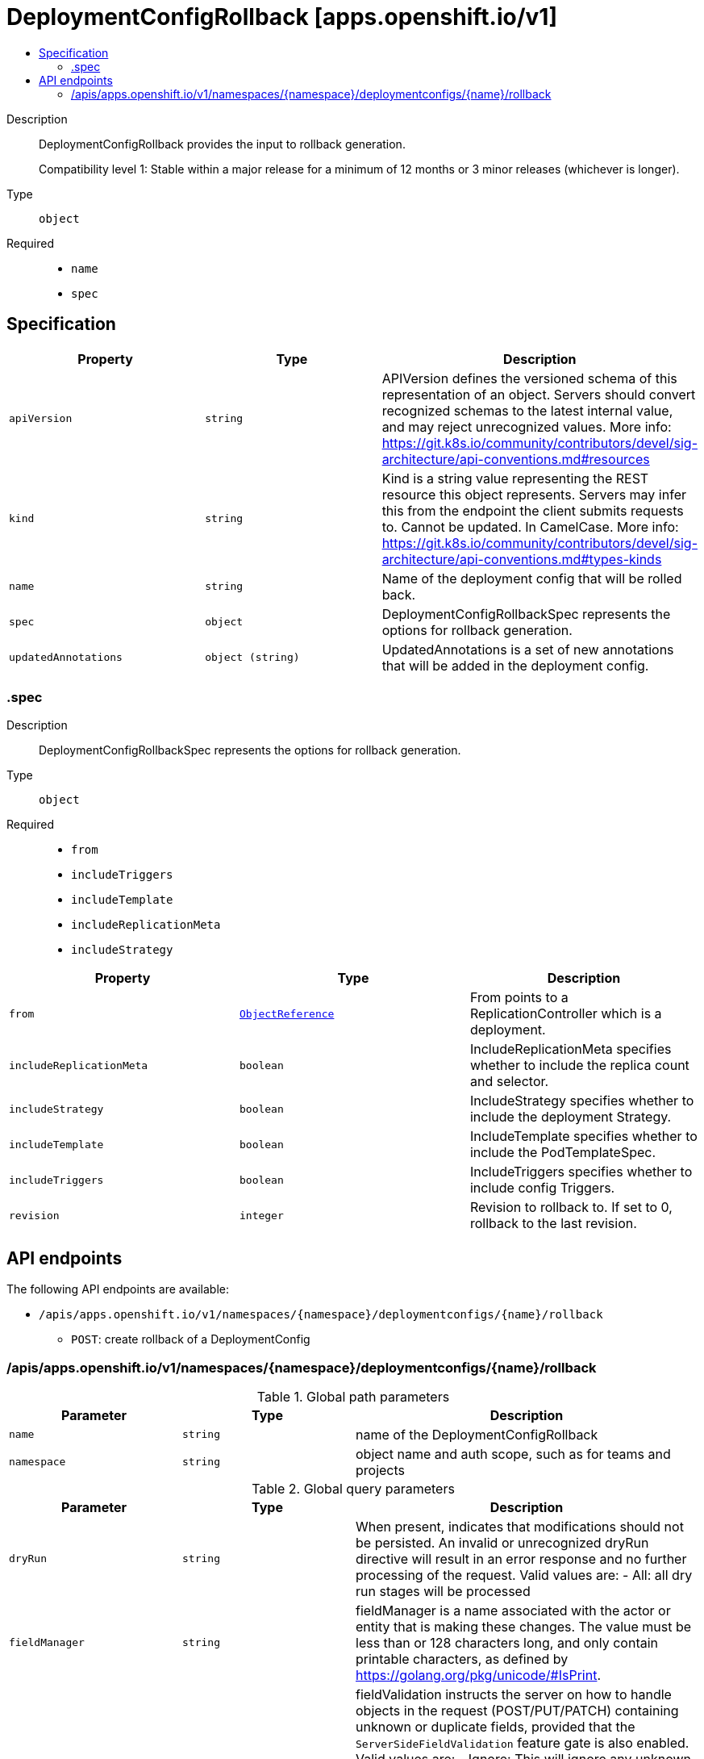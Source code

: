 // Automatically generated by 'openshift-apidocs-gen'. Do not edit.
:_mod-docs-content-type: ASSEMBLY
[id="deploymentconfigrollback-apps-openshift-io-v1"]
= DeploymentConfigRollback [apps.openshift.io/v1]
:toc: macro
:toc-title:

toc::[]


Description::
+
--
DeploymentConfigRollback provides the input to rollback generation.

Compatibility level 1: Stable within a major release for a minimum of 12 months or 3 minor releases (whichever is longer).
--

Type::
  `object`

Required::
  - `name`
  - `spec`


== Specification

[cols="1,1,1",options="header"]
|===
| Property | Type | Description

| `apiVersion`
| `string`
| APIVersion defines the versioned schema of this representation of an object. Servers should convert recognized schemas to the latest internal value, and may reject unrecognized values. More info: https://git.k8s.io/community/contributors/devel/sig-architecture/api-conventions.md#resources

| `kind`
| `string`
| Kind is a string value representing the REST resource this object represents. Servers may infer this from the endpoint the client submits requests to. Cannot be updated. In CamelCase. More info: https://git.k8s.io/community/contributors/devel/sig-architecture/api-conventions.md#types-kinds

| `name`
| `string`
| Name of the deployment config that will be rolled back.

| `spec`
| `object`
| DeploymentConfigRollbackSpec represents the options for rollback generation.

| `updatedAnnotations`
| `object (string)`
| UpdatedAnnotations is a set of new annotations that will be added in the deployment config.

|===
=== .spec
Description::
+
--
DeploymentConfigRollbackSpec represents the options for rollback generation.
--

Type::
  `object`

Required::
  - `from`
  - `includeTriggers`
  - `includeTemplate`
  - `includeReplicationMeta`
  - `includeStrategy`



[cols="1,1,1",options="header"]
|===
| Property | Type | Description

| `from`
| xref:../../rest_api/objects/index.adoc#io-k8s-api-core-v1-ObjectReference[`ObjectReference`]
| From points to a ReplicationController which is a deployment.

| `includeReplicationMeta`
| `boolean`
| IncludeReplicationMeta specifies whether to include the replica count and selector.

| `includeStrategy`
| `boolean`
| IncludeStrategy specifies whether to include the deployment Strategy.

| `includeTemplate`
| `boolean`
| IncludeTemplate specifies whether to include the PodTemplateSpec.

| `includeTriggers`
| `boolean`
| IncludeTriggers specifies whether to include config Triggers.

| `revision`
| `integer`
| Revision to rollback to. If set to 0, rollback to the last revision.

|===

== API endpoints

The following API endpoints are available:

* `/apis/apps.openshift.io/v1/namespaces/{namespace}/deploymentconfigs/{name}/rollback`
- `POST`: create rollback of a DeploymentConfig


=== /apis/apps.openshift.io/v1/namespaces/{namespace}/deploymentconfigs/{name}/rollback

.Global path parameters
[cols="1,1,2",options="header"]
|===
| Parameter | Type | Description
| `name`
| `string`
| name of the DeploymentConfigRollback
| `namespace`
| `string`
| object name and auth scope, such as for teams and projects
|===

.Global query parameters
[cols="1,1,2",options="header"]
|===
| Parameter | Type | Description
| `dryRun`
| `string`
| When present, indicates that modifications should not be persisted. An invalid or unrecognized dryRun directive will result in an error response and no further processing of the request. Valid values are: - All: all dry run stages will be processed
| `fieldManager`
| `string`
| fieldManager is a name associated with the actor or entity that is making these changes. The value must be less than or 128 characters long, and only contain printable characters, as defined by https://golang.org/pkg/unicode/#IsPrint.
| `fieldValidation`
| `string`
| fieldValidation instructs the server on how to handle objects in the request (POST/PUT/PATCH) containing unknown or duplicate fields, provided that the `ServerSideFieldValidation` feature gate is also enabled. Valid values are: - Ignore: This will ignore any unknown fields that are silently dropped from the object, and will ignore all but the last duplicate field that the decoder encounters. This is the default behavior prior to v1.23 and is the default behavior when the `ServerSideFieldValidation` feature gate is disabled. - Warn: This will send a warning via the standard warning response header for each unknown field that is dropped from the object, and for each duplicate field that is encountered. The request will still succeed if there are no other errors, and will only persist the last of any duplicate fields. This is the default when the `ServerSideFieldValidation` feature gate is enabled. - Strict: This will fail the request with a BadRequest error if any unknown fields would be dropped from the object, or if any duplicate fields are present. The error returned from the server will contain all unknown and duplicate fields encountered.
| `pretty`
| `string`
| If 'true', then the output is pretty printed.
|===

HTTP method::
  `POST`

Description::
  create rollback of a DeploymentConfig



.Body parameters
[cols="1,1,2",options="header"]
|===
| Parameter | Type | Description
| `body`
| xref:../workloads_apis/deploymentconfigrollback-apps-openshift-io-v1.adoc#deploymentconfigrollback-apps-openshift-io-v1[`DeploymentConfigRollback`] schema
|
|===

.HTTP responses
[cols="1,1",options="header"]
|===
| HTTP code | Reponse body
| 200 - OK
| xref:../workloads_apis/deploymentconfigrollback-apps-openshift-io-v1.adoc#deploymentconfigrollback-apps-openshift-io-v1[`DeploymentConfigRollback`] schema
| 201 - Created
| xref:../workloads_apis/deploymentconfigrollback-apps-openshift-io-v1.adoc#deploymentconfigrollback-apps-openshift-io-v1[`DeploymentConfigRollback`] schema
| 202 - Accepted
| xref:../workloads_apis/deploymentconfigrollback-apps-openshift-io-v1.adoc#deploymentconfigrollback-apps-openshift-io-v1[`DeploymentConfigRollback`] schema
| 401 - Unauthorized
| Empty
|===


